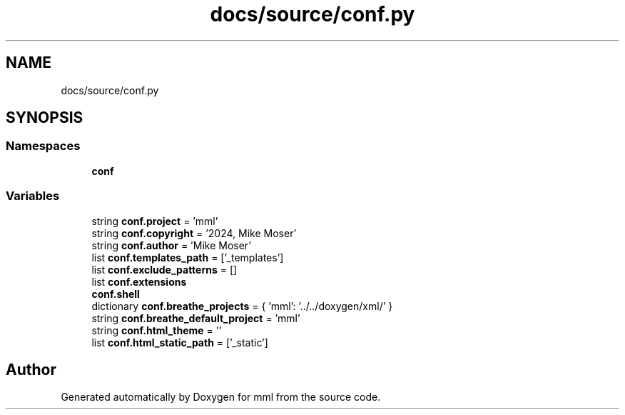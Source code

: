 .TH "docs/source/conf.py" 3 "Tue May 21 2024" "mml" \" -*- nroff -*-
.ad l
.nh
.SH NAME
docs/source/conf.py
.SH SYNOPSIS
.br
.PP
.SS "Namespaces"

.in +1c
.ti -1c
.RI " \fBconf\fP"
.br
.in -1c
.SS "Variables"

.in +1c
.ti -1c
.RI "string \fBconf\&.project\fP = 'mml'"
.br
.ti -1c
.RI "string \fBconf\&.copyright\fP = '2024, Mike Moser'"
.br
.ti -1c
.RI "string \fBconf\&.author\fP = 'Mike Moser'"
.br
.ti -1c
.RI "list \fBconf\&.templates_path\fP = ['_templates']"
.br
.ti -1c
.RI "list \fBconf\&.exclude_patterns\fP = []"
.br
.ti -1c
.RI "list \fBconf\&.extensions\fP"
.br
.ti -1c
.RI "\fBconf\&.shell\fP"
.br
.ti -1c
.RI "dictionary \fBconf\&.breathe_projects\fP = { 'mml': '\&.\&./\&.\&./doxygen/xml/' }"
.br
.ti -1c
.RI "string \fBconf\&.breathe_default_project\fP = 'mml'"
.br
.ti -1c
.RI "string \fBconf\&.html_theme\fP = ''"
.br
.ti -1c
.RI "list \fBconf\&.html_static_path\fP = ['_static']"
.br
.in -1c
.SH "Author"
.PP 
Generated automatically by Doxygen for mml from the source code\&.
